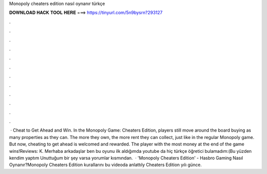 Monopoly cheaters edition nasıl oynanır türkçe

𝐃𝐎𝐖𝐍𝐋𝐎𝐀𝐃 𝐇𝐀𝐂𝐊 𝐓𝐎𝐎𝐋 𝐇𝐄𝐑𝐄 ===> https://tinyurl.com/5n9bysrn?293127

.

.

.

.

.

.

.

.

.

.

.

.

 · Cheat to Get Ahead and Win. In the Monopoly Game: Cheaters Edition, players still move around the board buying as many properties as they can. The more they own, the more rent they can collect, just like in the regular Monopoly game. But now, cheating to get ahead is welcomed and rewarded. The player with the most money at the end of the game wins!Reviews: K. Merhaba arkadaşlar ben bu oyunu ilk aldığımda youtube da hiç türkçe öğretici bulamadım:(Bu yüzden kendim yaptım Unuttuğum bir şey varsa yorumlar kısmından.  · 'Monopoly Cheaters Edition' - Hasbro Gaming Nasıl Oynanır?Monopoly Cheaters Edition kurallarını bu videoda anlattıly Cheaters Edition yılı günce.